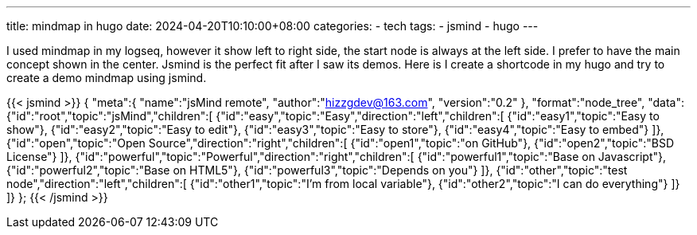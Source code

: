 ---
title: mindmap in hugo
date: 2024-04-20T10:10:00+08:00
categories:
- tech
tags:
- jsmind
- hugo
---

I used mindmap in my logseq, however it show left to right side, the start node is always at the left side. I prefer to have the main concept shown in the center. Jsmind is the perfect fit after I saw its demos. Here is I create a shortcode in my hugo and try to create a demo mindmap using jsmind. 

{{< jsmind >}}
{
    "meta":{
        "name":"jsMind remote",
        "author":"hizzgdev@163.com",
        "version":"0.2"
    },
    "format":"node_tree",
    "data":{"id":"root","topic":"jsMind","children":[
        {"id":"easy","topic":"Easy","direction":"left","children":[
            {"id":"easy1","topic":"Easy to show"},
            {"id":"easy2","topic":"Easy to edit"},
            {"id":"easy3","topic":"Easy to store"},
            {"id":"easy4","topic":"Easy to embed"}
        ]},
        {"id":"open","topic":"Open Source","direction":"right","children":[
            {"id":"open1","topic":"on GitHub"},
            {"id":"open2","topic":"BSD License"}
        ]},
        {"id":"powerful","topic":"Powerful","direction":"right","children":[
            {"id":"powerful1","topic":"Base on Javascript"},
            {"id":"powerful2","topic":"Base on HTML5"},
            {"id":"powerful3","topic":"Depends on you"}
        ]},
        {"id":"other","topic":"test node","direction":"left","children":[
            {"id":"other1","topic":"I'm from local variable"},
            {"id":"other2","topic":"I can do everything"}
        ]}
    ]}
};
{{< /jsmind >}}


